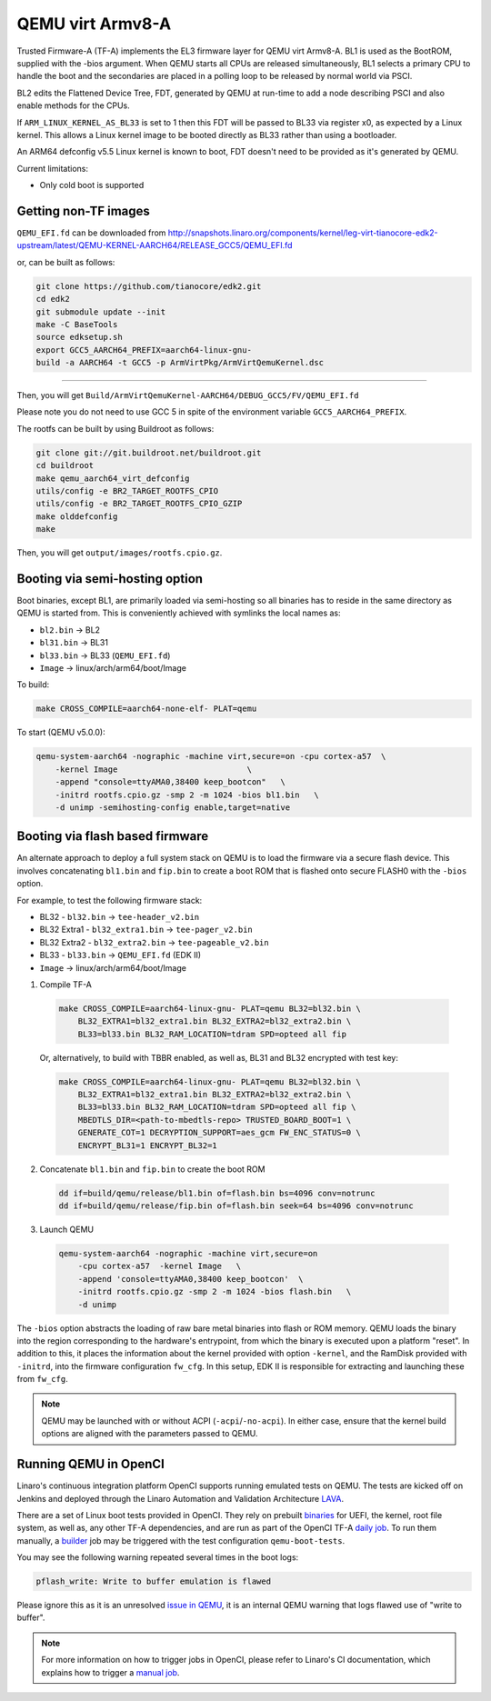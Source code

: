 QEMU virt Armv8-A
=================

Trusted Firmware-A (TF-A) implements the EL3 firmware layer for QEMU virt
Armv8-A. BL1 is used as the BootROM, supplied with the -bios argument.
When QEMU starts all CPUs are released simultaneously, BL1 selects a
primary CPU to handle the boot and the secondaries are placed in a polling
loop to be released by normal world via PSCI.

BL2 edits the Flattened Device Tree, FDT, generated by QEMU at run-time to
add a node describing PSCI and also enable methods for the CPUs.

If ``ARM_LINUX_KERNEL_AS_BL33`` is set to 1 then this FDT will be passed to BL33
via register x0, as expected by a Linux kernel. This allows a Linux kernel image
to be booted directly as BL33 rather than using a bootloader.

An ARM64 defconfig v5.5 Linux kernel is known to boot, FDT doesn't need to be
provided as it's generated by QEMU.

Current limitations:

-  Only cold boot is supported

Getting non-TF images
---------------------

``QEMU_EFI.fd`` can be downloaded from
http://snapshots.linaro.org/components/kernel/leg-virt-tianocore-edk2-upstream/latest/QEMU-KERNEL-AARCH64/RELEASE_GCC5/QEMU_EFI.fd

or, can be built as follows:

.. code:: shell

    git clone https://github.com/tianocore/edk2.git
    cd edk2
    git submodule update --init
    make -C BaseTools
    source edksetup.sh
    export GCC5_AARCH64_PREFIX=aarch64-linux-gnu-
    build -a AARCH64 -t GCC5 -p ArmVirtPkg/ArmVirtQemuKernel.dsc

````

Then, you will get ``Build/ArmVirtQemuKernel-AARCH64/DEBUG_GCC5/FV/QEMU_EFI.fd``

Please note you do not need to use GCC 5 in spite of the environment variable
``GCC5_AARCH64_PREFIX``.

The rootfs can be built by using Buildroot as follows:

.. code:: shell

    git clone git://git.buildroot.net/buildroot.git
    cd buildroot
    make qemu_aarch64_virt_defconfig
    utils/config -e BR2_TARGET_ROOTFS_CPIO
    utils/config -e BR2_TARGET_ROOTFS_CPIO_GZIP
    make olddefconfig
    make

Then, you will get ``output/images/rootfs.cpio.gz``.

Booting via semi-hosting option
-------------------------------

Boot binaries, except BL1, are primarily loaded via semi-hosting so all
binaries has to reside in the same directory as QEMU is started from. This
is conveniently achieved with symlinks the local names as:

-  ``bl2.bin`` -> BL2
-  ``bl31.bin`` -> BL31
-  ``bl33.bin`` -> BL33 (``QEMU_EFI.fd``)
-  ``Image`` -> linux/arch/arm64/boot/Image

To build:

.. code:: shell

    make CROSS_COMPILE=aarch64-none-elf- PLAT=qemu

To start (QEMU v5.0.0):

.. code:: shell

    qemu-system-aarch64 -nographic -machine virt,secure=on -cpu cortex-a57  \
        -kernel Image                           \
        -append "console=ttyAMA0,38400 keep_bootcon"   \
        -initrd rootfs.cpio.gz -smp 2 -m 1024 -bios bl1.bin   \
        -d unimp -semihosting-config enable,target=native

Booting via flash based firmware
--------------------------------

An alternate approach to deploy a full system stack on QEMU is to load the
firmware via a secure flash device.  This involves concatenating ``bl1.bin`` and
``fip.bin`` to create a boot ROM that is flashed onto secure FLASH0 with the
``-bios`` option.

For example, to test the following firmware stack:


-  BL32 - ``bl32.bin`` -> ``tee-header_v2.bin``
-  BL32 Extra1 - ``bl32_extra1.bin`` -> ``tee-pager_v2.bin``
-  BL32 Extra2 - ``bl32_extra2.bin`` -> ``tee-pageable_v2.bin``
-  BL33 - ``bl33.bin`` -> ``QEMU_EFI.fd`` (EDK II)
-  ``Image`` -> linux/arch/arm64/boot/Image


1.  Compile TF-A

  .. code:: shell

      make CROSS_COMPILE=aarch64-linux-gnu- PLAT=qemu BL32=bl32.bin \
          BL32_EXTRA1=bl32_extra1.bin BL32_EXTRA2=bl32_extra2.bin \
          BL33=bl33.bin BL32_RAM_LOCATION=tdram SPD=opteed all fip

  Or, alternatively, to build with TBBR enabled, as well as, BL31 and BL32 encrypted with
  test key:

  .. code:: shell

      make CROSS_COMPILE=aarch64-linux-gnu- PLAT=qemu BL32=bl32.bin \
          BL32_EXTRA1=bl32_extra1.bin BL32_EXTRA2=bl32_extra2.bin \
          BL33=bl33.bin BL32_RAM_LOCATION=tdram SPD=opteed all fip \
          MBEDTLS_DIR=<path-to-mbedtls-repo> TRUSTED_BOARD_BOOT=1 \
          GENERATE_COT=1 DECRYPTION_SUPPORT=aes_gcm FW_ENC_STATUS=0 \
          ENCRYPT_BL31=1 ENCRYPT_BL32=1

2.  Concatenate ``bl1.bin`` and ``fip.bin`` to create the boot ROM

  .. code:: shell

      dd if=build/qemu/release/bl1.bin of=flash.bin bs=4096 conv=notrunc
      dd if=build/qemu/release/fip.bin of=flash.bin seek=64 bs=4096 conv=notrunc

3.  Launch QEMU

  .. code:: shell

      qemu-system-aarch64 -nographic -machine virt,secure=on
          -cpu cortex-a57  -kernel Image   \
          -append 'console=ttyAMA0,38400 keep_bootcon'  \
          -initrd rootfs.cpio.gz -smp 2 -m 1024 -bios flash.bin   \
          -d unimp

The ``-bios`` option abstracts the loading of raw bare metal binaries into flash
or ROM memory. QEMU loads the binary into the region corresponding to
the hardware's entrypoint, from which the binary is executed upon a platform
"reset". In addition to this, it places the information about the kernel
provided with option ``-kernel``, and the RamDisk provided with ``-initrd``,
into the firmware configuration ``fw_cfg``. In this setup, EDK II is responsible
for extracting and launching these from ``fw_cfg``.

.. note::
    QEMU may be launched with or without ACPI (``-acpi``/``-no-acpi``). In
    either case, ensure that the kernel build options are aligned with the
    parameters passed to QEMU.

Running QEMU in OpenCI
-----------------------

Linaro's continuous integration platform OpenCI supports running emulated tests
on QEMU. The tests are kicked off on Jenkins and deployed through the Linaro
Automation and Validation Architecture `LAVA`_.

There are a set of Linux boot tests provided in OpenCI. They rely on prebuilt
`binaries`_ for UEFI, the kernel, root file system, as well as, any other TF-A
dependencies, and are run as part of the OpenCI TF-A `daily job`_. To run them
manually, a `builder`_ job may be triggered with the test configuration
``qemu-boot-tests``.


You may see the following warning repeated several times in the boot logs:

.. code:: shell

    pflash_write: Write to buffer emulation is flawed

Please ignore this as it is an unresolved `issue in QEMU`_, it is an internal
QEMU warning that logs flawed use of "write to buffer".

.. note::
    For more information on how to trigger jobs in OpenCI, please refer to
    Linaro's CI documentation, which explains how to trigger a `manual job`_.

.. _binaries: https://downloads.trustedfirmware.org/tf-a/linux_boot/
.. _daily job: https://ci.trustedfirmware.org/view/TF-A/job/tf-a-main/
.. _builder: https://ci.trustedfirmware.org/view/TF-A/job/tf-a-builder/
.. _LAVA: https://tf.validation.linaro.org/
.. _manual job: https://tf-ci-users-guide.readthedocs.io/en/latest/#manual-job-trigger
.. _issue in QEMU: https://git.qemu.org/?p=qemu.git;a=blob;f=hw/block/pflash_cfi01.c;h=0cbc2fb4cbf62c9a033b8dd89012374ff74ed610;hb=refs/heads/master#l500
